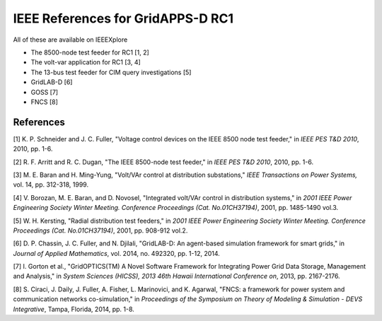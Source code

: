 IEEE References for GridAPPS-D RC1
==================================

All of these are available on IEEEXplore

-  The 8500-node test feeder for RC1 [1, 2]

-  The volt-var application for RC1 [3, 4]

-  The 13-bus test feeder for CIM query investigations [5]

-  GridLAB-D [6]

-  GOSS [7]

-  FNCS [8]

References
----------

[1] K. P. Schneider and J. C. Fuller, "Voltage control devices on the
IEEE 8500 node test feeder," in *IEEE PES T&D 2010*, 2010, pp. 1-6.

[2] R. F. Arritt and R. C. Dugan, "The IEEE 8500-node test feeder," in
*IEEE PES T&D 2010*, 2010, pp. 1-6.

[3] M. E. Baran and H. Ming-Yung, "Volt/VAr control at distribution
substations," *IEEE Transactions on Power Systems,* vol. 14, pp.
312-318, 1999.

[4] V. Borozan, M. E. Baran, and D. Novosel, "Integrated volt/VAr
control in distribution systems," in *2001 IEEE Power Engineering
Society Winter Meeting. Conference Proceedings (Cat. No.01CH37194)*,
2001, pp. 1485-1490 vol.3.

[5] W. H. Kersting, "Radial distribution test feeders," in *2001 IEEE
Power Engineering Society Winter Meeting. Conference Proceedings (Cat.
No.01CH37194)*, 2001, pp. 908-912 vol.2.

[6] D.  P.  Chassin, J.  C.  Fuller, and N.  Djilali, "GridLAB-D: An 
agent-based simulation framework for smart grids," in *Journal of Applied 
Mathematics*, vol.  2014, no.  492320, pp.  1-12, 2014.
  
[7] I.  Gorton et al., "GridOPTICS(TM) A Novel Software Framework for 
Integrating Power Grid Data Storage, Management and Analysis," in *System 
Sciences (HICSS), 2013 46th Hawaii International Conference on*, 2013, pp.  
2167-2176.  
  
[8] S.  Ciraci, J.  Daily, J.  Fuller, A.  Fisher, L.  Marinovici, and K.  
Agarwal, "FNCS: a framework for power system and communication networks 
co-simulation," in *Proceedings of the Symposium on Theory of Modeling & 
Simulation - DEVS Integrative*, Tampa, Florida, 2014, pp.  1-8.  


